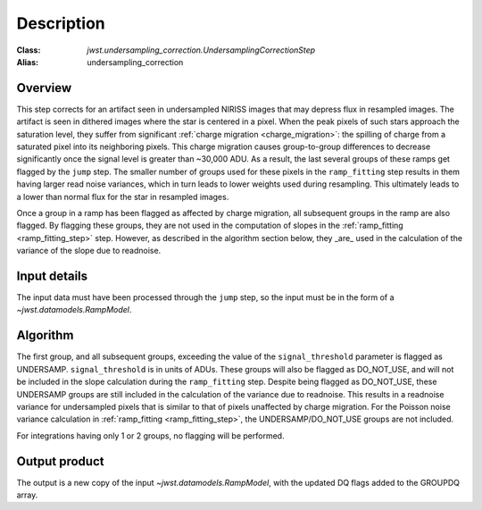 Description
===========

:Class: `jwst.undersampling_correction.UndersamplingCorrectionStep`
:Alias: undersampling_correction

Overview
--------
This step corrects for an artifact seen in undersampled NIRISS images that may depress flux 
in resampled images. The artifact is seen in dithered images where the star is centered in 
a pixel. When the peak pixels of such stars approach the saturation level, they suffer from 
significant :ref:`charge migration <charge_migration>`:
the spilling of charge from a saturated pixel into its neighboring pixels. This charge migration 
causes group-to-group differences to decrease significantly once the signal level is greater than 
~30,000 ADU. As a result, the last several groups of these ramps get flagged by the ``jump`` step. 
The smaller number of groups used for these pixels in the ``ramp_fitting`` step results in them having 
larger read noise variances, which in turn leads to lower weights used during resampling. This 
ultimately leads to a lower than normal flux for the star in resampled images.

Once a group in a ramp has been flagged as affected by charge migration, all subsequent 
groups in the ramp are also flagged. By flagging these groups, they are not used in the 
computation of slopes in the :ref:`ramp_fitting <ramp_fitting_step>` step. However, as described 
in the algorithm section below, they _are_ used in the calculation of the variance of the slope 
due to readnoise.

Input details
-------------
The input data must have been processed through the ``jump`` step, so the input must be in the
form of a `~jwst.datamodels.RampModel`.


Algorithm
--------- 
The first group, and all subsequent groups, exceeding the value of the 
``signal_threshold`` parameter is flagged as UNDERSAMP. ``signal_threshold`` is in units 
of ADUs. These groups will also be flagged as DO_NOT_USE, and will not 
be included in the slope calculation during the ``ramp_fitting`` step. Despite being flagged 
as DO_NOT_USE, these UNDERSAMP groups are still included in the calculation of the
variance due to readnoise. 
This results in a readnoise variance for undersampled pixels that is similar to that of 
pixels unaffected by charge migration. For the Poisson noise variance calculation in 
:ref:`ramp_fitting <ramp_fitting_step>`, the UNDERSAMP/DO_NOT_USE groups are not included.

For integrations having only 1 or 2 groups, no flagging will be performed.


Output product
--------------
The output is a new copy of the input `~jwst.datamodels.RampModel`, with the updated DQ flags
added to the GROUPDQ array.

